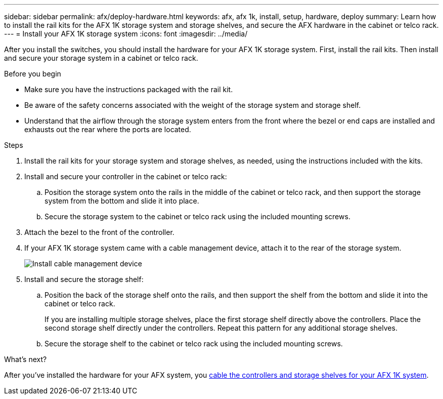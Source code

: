 ---
sidebar: sidebar
permalink: afx/deploy-hardware.html
keywords: afx, afx 1k, install, setup, hardware, deploy
summary: Learn how to install the rail kits for the AFX 1K storage system and storage shelves, and secure the AFX hardware in the cabinet or telco rack. 
---
= Install your AFX 1K storage system
:icons: font
:imagesdir: ../media/

[.lead]
After you install the switches, you should install the hardware for your AFX 1K storage system. First, install the rail kits. Then install and secure your storage system in a cabinet or telco rack.


.Before you begin

* Make sure you have the instructions packaged with the rail kit.

* Be aware of the safety concerns associated with the weight of the storage system and storage shelf.

* Understand that the airflow through the storage system enters from the front where the bezel or end caps are installed and exhausts out the rear where the ports are located.

.Steps

. Install the rail kits for your storage system and storage shelves, as needed, using the instructions included with the kits.

. Install and secure your controller in the cabinet or telco rack:

.. Position the storage system onto the rails in the middle of the cabinet or telco rack, and then support the storage system from the bottom and slide it into place.

.. Secure the storage system to the cabinet or telco rack using the included mounting screws.

+
. Attach the bezel to the front of the controller.
+
. If your AFX 1K storage system came with a cable management device, attach it to the rear of the storage system.
+
image::../media/drw_affa1k_install_cable_mgmt_ieops-1697.svg[Install cable management device]
+
. Install and secure the storage shelf:
+

.. Position the back of the storage shelf onto the rails, and then support the shelf from the bottom and slide it into the cabinet or telco rack.
+
If you are installing multiple storage shelves, place the first storage shelf directly above the controllers. Place the second storage shelf directly under the controllers. Repeat this pattern for any additional storage shelves.

.. Secure the storage shelf to the cabinet or telco rack using the included mounting screws.


.What's next?
After you've installed the hardware for your AFX system, you link:cable-hardware.html[cable the controllers and storage shelves for your AFX 1K system].

// 2024 Sept 23, ONTAPDOC 1922